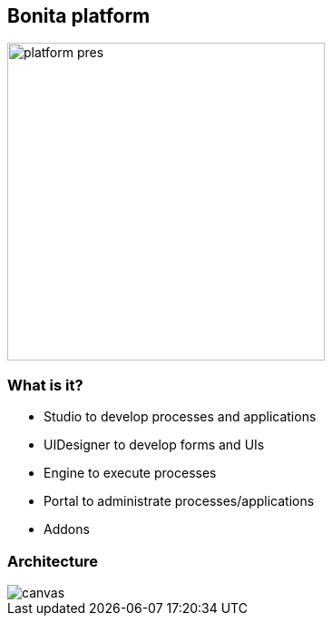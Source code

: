 == Bonita platform

image::platform-pres.png[width=350,height=350]

[%notitle]
=== What is it?

[%step]
* Studio to develop processes and applications
* UIDesigner to develop forms and UIs
* Engine to execute processes
* Portal to administrate processes/applications
* Addons

[%notitle]
=== Architecture

image::architecture.svg[canvas,size=contain]
